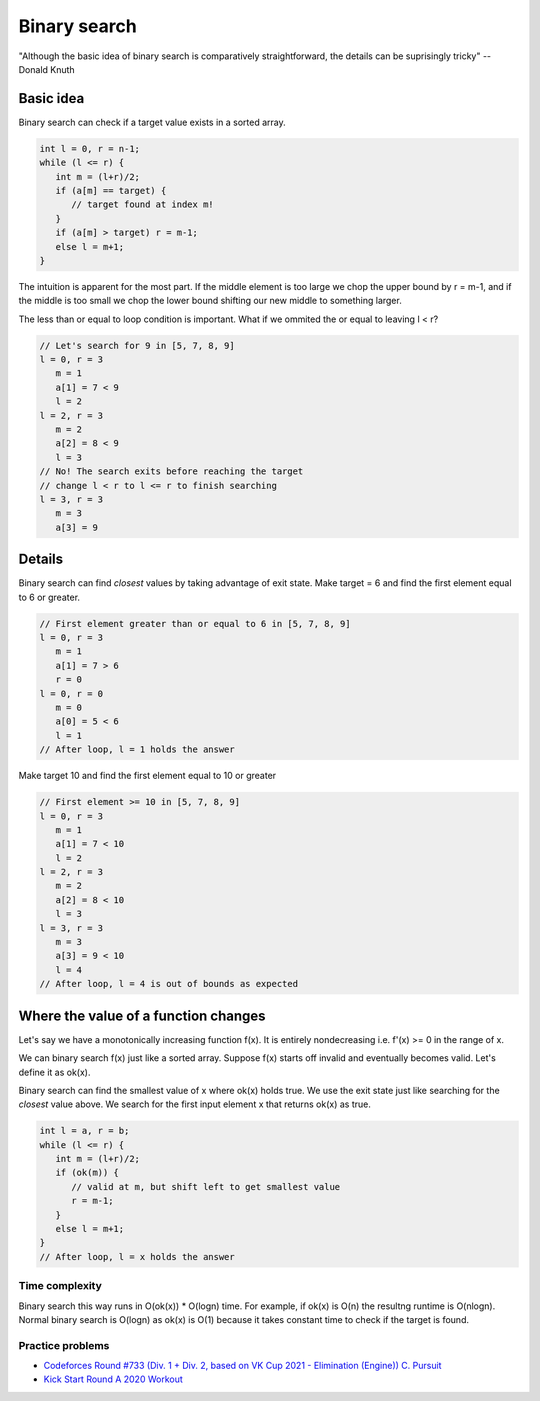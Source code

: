 Binary search
=============

"Although the basic idea of binary search is comparatively straightforward, the
details can be suprisingly tricky" -- Donald Knuth

Basic idea
----------

Binary search can check if a target value exists in a sorted array.

.. code-block:: cpp

   int l = 0, r = n-1;
   while (l <= r) {
      int m = (l+r)/2;
      if (a[m] == target) {
         // target found at index m!
      }
      if (a[m] > target) r = m-1;
      else l = m+1;
   }

The intuition is apparent for the most part. If the middle element is too large
we chop the upper bound by r = m-1, and if the middle is too small we chop the
lower bound shifting our new middle to something larger.

The less than or equal to loop condition is important. What if we ommited
the or equal to leaving l < r?

.. code-block::

   // Let's search for 9 in [5, 7, 8, 9]
   l = 0, r = 3
      m = 1
      a[1] = 7 < 9
      l = 2
   l = 2, r = 3
      m = 2
      a[2] = 8 < 9
      l = 3
   // No! The search exits before reaching the target
   // change l < r to l <= r to finish searching
   l = 3, r = 3
      m = 3
      a[3] = 9

Details
-------

Binary search can find *closest* values by taking advantage of exit state. 
Make target = 6 and find the first element equal to 6 or greater. 

.. code-block::

   // First element greater than or equal to 6 in [5, 7, 8, 9]
   l = 0, r = 3
      m = 1
      a[1] = 7 > 6
      r = 0
   l = 0, r = 0
      m = 0
      a[0] = 5 < 6
      l = 1
   // After loop, l = 1 holds the answer

Make target 10 and find the first element equal to 10 or greater

.. code-block::

   // First element >= 10 in [5, 7, 8, 9]
   l = 0, r = 3
      m = 1
      a[1] = 7 < 10
      l = 2
   l = 2, r = 3
      m = 2
      a[2] = 8 < 10
      l = 3
   l = 3, r = 3
      m = 3
      a[3] = 9 < 10
      l = 4
   // After loop, l = 4 is out of bounds as expected

Where the value of a function changes 
-------------------------------------

Let's say we have a monotonically increasing function f(x). It is entirely
nondecreasing i.e. f'(x) >= 0 in the range of x.

.. image:: _static/monotonic_increasing_f(x).png

We can binary search f(x) just like a sorted array. Suppose f(x) starts off
invalid and eventually becomes valid. Let's define it as ok(x).

.. image:: _static/monotonic_increasing_ok(x).png

Binary search can find the smallest value of x where ok(x) holds true. We use
the exit state just like searching for the *closest* value above. We search for
the first input element x that returns ok(x) as true.

.. code-block:: cpp

   int l = a, r = b;
   while (l <= r) {
      int m = (l+r)/2;
      if (ok(m)) {
         // valid at m, but shift left to get smallest value
         r = m-1;
      }
      else l = m+1;
   }
   // After loop, l = x holds the answer

Time complexity
^^^^^^^^^^^^^^^

Binary search this way runs in O(ok(x)) * O(logn) time. For example, if ok(x)
is O(n) the resultng runtime is O(nlogn). Normal binary search is O(logn) as 
ok(x) is O(1) because it takes constant time to check if the target is found.

Practice problems
^^^^^^^^^^^^^^^^^

* `Codeforces Round #733 (Div. 1 + Div. 2, based on VK Cup 2021 - Elimination (Engine)) C. Pursuit`_
* `Kick Start Round A 2020 Workout`_

.. _Codeforces Round #733 (Div. 1 + Div. 2, based on VK Cup 2021 - Elimination (Engine)) C. Pursuit: https://codeforces.com/contest/1530/problem/C
.. _Kick Start Round A 2020 Workout: https://codingcompetitions.withgoogle.com/kickstart/round/000000000019ffc7/00000000001d3f5b#problem 

